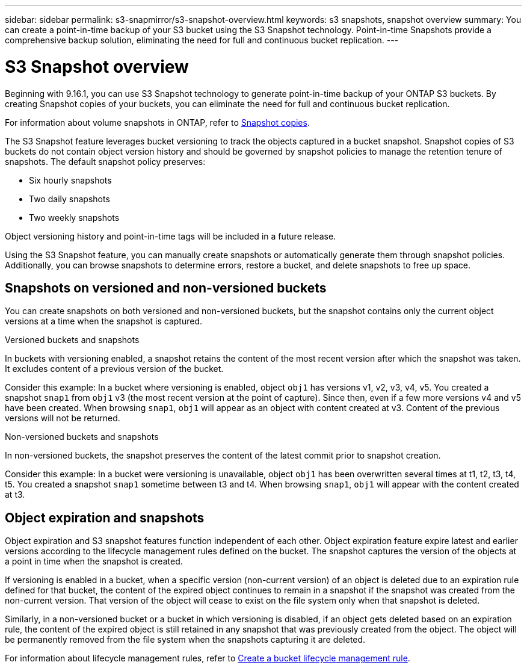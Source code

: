 ---
sidebar: sidebar
permalink: s3-snapmirror/s3-snapshot-overview.html
keywords: s3 snapshots, snapshot overview
summary: You can create a point-in-time backup of your S3 bucket using the S3 Snapshot technology. Point-in-time Snapshots provide a comprehensive backup solution, eliminating the need for full and continuous bucket replication.
---

= S3 Snapshot overview
:toclevels: 1
:hardbreaks:
:nofooter:
:icons: font
:linkattrs:
:imagesdir: ../media/

[.lead]
Beginning with 9.16.1, you can use S3 Snapshot technology to generate point-in-time backup of your ONTAP S3 buckets. By creating Snapshot copies of your buckets, you can eliminate the need for full and continuous bucket replication. 

For information about volume snapshots in ONTAP, refer to https://docs.netapp.com/us-en/ontap/concepts/snapshot-copies-concept.html[Snapshot copies^]. 

The S3 Snapshot feature leverages bucket versioning to track the objects captured in a bucket snapshot. Snapshot copies of S3 buckets do not contain object version history and should be governed by snapshot policies to manage the retention tenure of snapshots. The default snapshot policy preserves: 

* Six hourly snapshots
* Two daily snapshots
* Two weekly snapshots

Object versioning history and point-in-time tags will be included in a future release.

Using the S3 Snapshot feature, you can manually create snapshots or automatically generate them through snapshot policies. Additionally, you can browse snapshots to determine errors, restore a bucket, and delete snapshots to free up space.

== Snapshots on versioned and non-versioned buckets
You can create snapshots on both versioned and non-versioned buckets, but the snapshot contains only the current object versions at a time when the snapshot is captured. 

.Versioned buckets and snapshots
In buckets with versioning enabled, a snapshot retains the content of the most recent version after which the snapshot was taken. It excludes content of a previous version of the bucket.

Consider this example: In a bucket where versioning is enabled, object `obj1` has versions v1, v2, v3, v4, v5. You created a snapshot `snap1` from `obj1` v3 (the most recent version at the point of capture). Since then, even if a few more versions v4 and v5 have been created. When browsing `snap1`, `obj1` will appear as an object with content created at v3. Content of the previous versions will not be returned.

.Non-versioned buckets and snapshots
In non-versioned buckets, the snapshot preserves the content of the latest commit prior to snapshot creation.

Consider this example: In a bucket were versioning is unavailable, object `obj1` has been overwritten several times at t1, t2, t3, t4, t5. You created a snapshot `snap1` sometime between t3 and t4. When browsing `snap1`, `obj1` will appear with the content created at t3.

== Object expiration and snapshots

Object expiration and S3 snapshot features function independent of each other. Object expiration feature expire latest and earlier versions according to the lifecycle management rules defined on the bucket. The snapshot captures the version of the objects at a point in time when the snapshot is created.

If versioning is enabled in a bucket, when a specific version (non-current version) of an object is deleted due to an expiration rule defined for that bucket, the content of the expired object continues to remain in a snapshot if the snapshot was created from the non-current version. That version of the object will cease to exist on the file system only when that snapshot is deleted.

Similarly, in a non-versioned bucket or a bucket in which versioning is disabled, if an object gets deleted based on an expiration rule, the content of the expired object is still retained in any snapshot that was previously created from the object. The object will be permanently removed from the file system when the snapshots capturing it are deleted.

For information about lifecycle management rules, refer to https://docs.netapp.com/us-en/ontap/s3-config/create-bucket-lifecycle-rule-task.html[Create a bucket lifecycle management rule].
